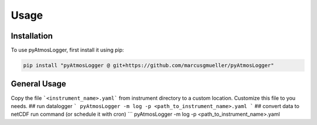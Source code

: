 Usage
=====

.. _installation:

Installation
------------

To use pyAtmosLogger, first install it using pip:

.. code-block:: console

   pip install "pyAtmosLogger @ git+https://github.com/marcusgmueller/pyAtmosLogger"

General Usage
----------------

Copy the file ```<instrument_name>.yaml``` from instrument directory to a custom location. Customize this file to you needs.
## run datalogger
```
pyAtmosLogger -m log -p <path_to_instrument_name>.yaml
```
## convert data to netCDF
run command (or schedule it with cron)
```
pyAtmosLogger -m log -p <path_to_instrument_name>.yaml

